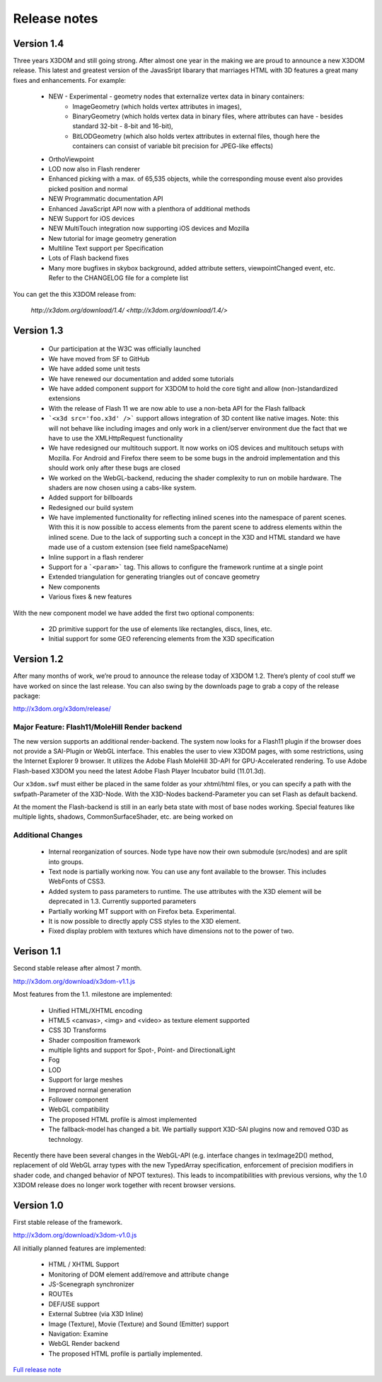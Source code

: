 .. _releasenotes:

Release notes
=============

Version 1.4
-----------
Three years X3DOM and still going strong. After almost one year in the making
we are proud to announce a new X3DOM release. This latest and greatest version
of the JavasSript libarary that marriages HTML with 3D features a great many
fixes and enhancements. For example:

  * NEW - Experimental - geometry nodes that externalize vertex data in binary containers:
      - ImageGeometry (which holds vertex attributes in images),
      - BinaryGeometry (which holds vertex data in binary files,
        where attributes can have - besides standard 32-bit - 8-bit and 16-bit),
      - BitLODGeometry (which also holds vertex attributes in external files,
        though here the containers can consist of variable bit precision for JPEG-like effects)
  * OrthoViewpoint
  * LOD now also in Flash renderer
  * Enhanced picking with a max. of 65,535 objects, while the corresponding mouse event
    also provides picked position and normal
  * NEW Programmatic documentation API
  * Enhanced JavaScript API now with a plenthora of additional methods
  * NEW Support for iOS devices
  * NEW MultiTouch integration now supporting iOS devices and Mozilla
  * New tutorial for image geometry generation
  * Multiline Text support per Specification
  * Lots of Flash backend fixes
  * Many more bugfixes in skybox background, added attribute setters,
    viewpointChanged event, etc. Refer to the CHANGELOG file for a complete
    list

You can get the this X3DOM release from:

    `http://x3dom.org/download/1.4/ <http://x3dom.org/download/1.4/>`


Version 1.3
-----------

  * Our participation at the W3C was officially launched
  * We have moved from SF to GitHub
  * We have added some unit tests
  * We have renewed our documentation and added some tutorials
  * We have added component support for X3DOM to hold the core tight and allow (non-)standardized extensions
  * With the release of Flash 11 we are now able to use a non-beta API for the Flash fallback
  * ```<x3d src='foo.x3d' />``` support allows integration of 3D content like
    native images. Note: this will not behave like including images and only work in a client/server
    environment due the fact that we have to use the XMLHttpRequest functionality
  * We have redesigned our multitouch support. It now works on iOS devices and
    multitouch setups with Mozilla. For Android and Firefox there seem to be
    some bugs in the android implementation and this should work only
    after these bugs are closed
  * We worked on the WebGL-backend, reducing the shader complexity to run on
    mobile hardware. The shaders are now chosen using a cabs-like system.
  * Added support for billboards
  * Redesigned our build system
  * We have implemented functionality for reflecting inlined scenes into the
    namespace of parent scenes. With this it is now possible to access
    elements from the parent scene to address elements within the inlined
    scene. Due to the lack of supporting such a concept in the X3D and
    HTML standard we have made use of a custom extension (see field
    nameSpaceName)
  * Inline support in a flash renderer
  * Support for a ```<param>``` tag. This allows to configure
    the framework runtime at a single point
  * Extended triangulation for generating triangles out of concave geometry
  * New components
  * Various fixes & new features

With the new component model we have added the first two optional components:

  * 2D primitive support for the use of elements like rectangles, discs, lines, etc.
  * Initial support for some GEO referencing elements from the X3D specification

Version 1.2
-----------
After many months of work, we’re proud to announce the release today of 
X3DOM 1.2. There’s plenty of cool stuff we have worked on since the last 
release. You can also swing by the downloads page to grab a copy of the 
release package:

http://x3dom.org/x3dom/release/


Major Feature: Flash11/MoleHill Render backend
~~~~~~~~~~~~~~~~~~~~~~~~~~~~~~~~~~~~~~~~~~~~~~
The new version supports an additional render-backend. The system now looks 
for a Flash11 plugin if the browser does not provide a SAI-Plugin or WebGL 
interface. This enables the user to view X3DOM pages, with some restrictions, 
using the Internet Explorer 9 browser. It utilizes the Adobe Flash MoleHill 
3D-API for GPU-Accelerated rendering. To use Adobe Flash-based X3DOM you need 
the latest Adobe Flash Player Incubator build (11.01.3d).

Our ``x3dom.swf`` must either be placed in the same folder as your xhtml/html 
files, or you can specify a path with the swfpath-Parameter of the X3D-Node. 
With the X3D-Nodes backend-Parameter you can set Flash as default backend.

At the moment the Flash-backend is still in an early beta state with most of 
base nodes working. Special features like multiple lights, shadows, 
CommonSurfaceShader, etc. are being worked on

Additional Changes
~~~~~~~~~~~~~~~~~~
  * Internal reorganization of sources. Node type have now their own submodule 
    (src/nodes) and are split into groups.
  * Text node is partially working now. You can use any font available to the 
    browser. This includes WebFonts of CSS3.
  * Added system to pass parameters to runtime. The use attributes with the 
    X3D element will be deprecated in 1.3. Currently supported parameters
  * Partially working MT support with on Firefox beta. Experimental.
  * It is now possible to directly apply CSS styles to the X3D element.
  * Fixed display problem with textures which have dimensions not to the 
    power of two.


Verison 1.1
-----------

Second stable release after almost 7 month.

http://x3dom.org/download/x3dom-v1.1.js

Most features from the 1.1. milestone are implemented:

  * Unified HTML/XHTML encoding
  * HTML5 <canvas>, <img> and <video> as texture element supported
  * CSS 3D Transforms
  * Shader composition framework
  * multiple lights and support for Spot-, Point- and DirectionalLight
  * Fog
  * LOD
  * Support for large meshes
  * Improved normal generation
  * Follower component
  * WebGL compatibility
  * The proposed HTML profile is almost implemented
  * The fallback-model has changed a bit. We partially support X3D-SAI 
    plugins now and removed O3D as technology.

Recently there have been several changes in the WebGL-API (e.g. interface 
changes in texImage2D() method, replacement of old WebGL array types with 
the new TypedArray specification, enforcement of precision modifiers in 
shader code, and changed behavior of NPOT textures). This leads to 
incompatibilities with previous versions, why the 1.0 X3DOM release does 
no longer work together with recent browser versions.


Version 1.0
-----------
First stable release of the framework.

http://x3dom.org/download/x3dom-v1.0.js

All initially planned features are implemented:

  * HTML / XHTML Support
  * Monitoring of DOM element add/remove and attribute change
  * JS-Scenegraph synchronizer
  * ROUTEs
  * DEF/USE support
  * External Subtree (via X3D Inline)
  * Image (Texture), Movie (Texture) and Sound (Emitter) support
  * Navigation: Examine
  * WebGL Render backend
  * The proposed HTML profile is partially implemented.

`Full release note <http://www.x3dom.org/?p=781>`_